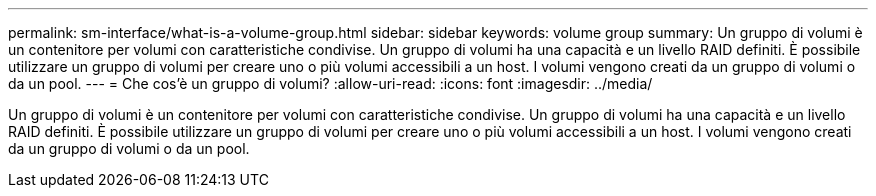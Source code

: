 ---
permalink: sm-interface/what-is-a-volume-group.html 
sidebar: sidebar 
keywords: volume group 
summary: Un gruppo di volumi è un contenitore per volumi con caratteristiche condivise. Un gruppo di volumi ha una capacità e un livello RAID definiti. È possibile utilizzare un gruppo di volumi per creare uno o più volumi accessibili a un host. I volumi vengono creati da un gruppo di volumi o da un pool. 
---
= Che cos'è un gruppo di volumi?
:allow-uri-read: 
:icons: font
:imagesdir: ../media/


[role="lead"]
Un gruppo di volumi è un contenitore per volumi con caratteristiche condivise. Un gruppo di volumi ha una capacità e un livello RAID definiti. È possibile utilizzare un gruppo di volumi per creare uno o più volumi accessibili a un host. I volumi vengono creati da un gruppo di volumi o da un pool.
